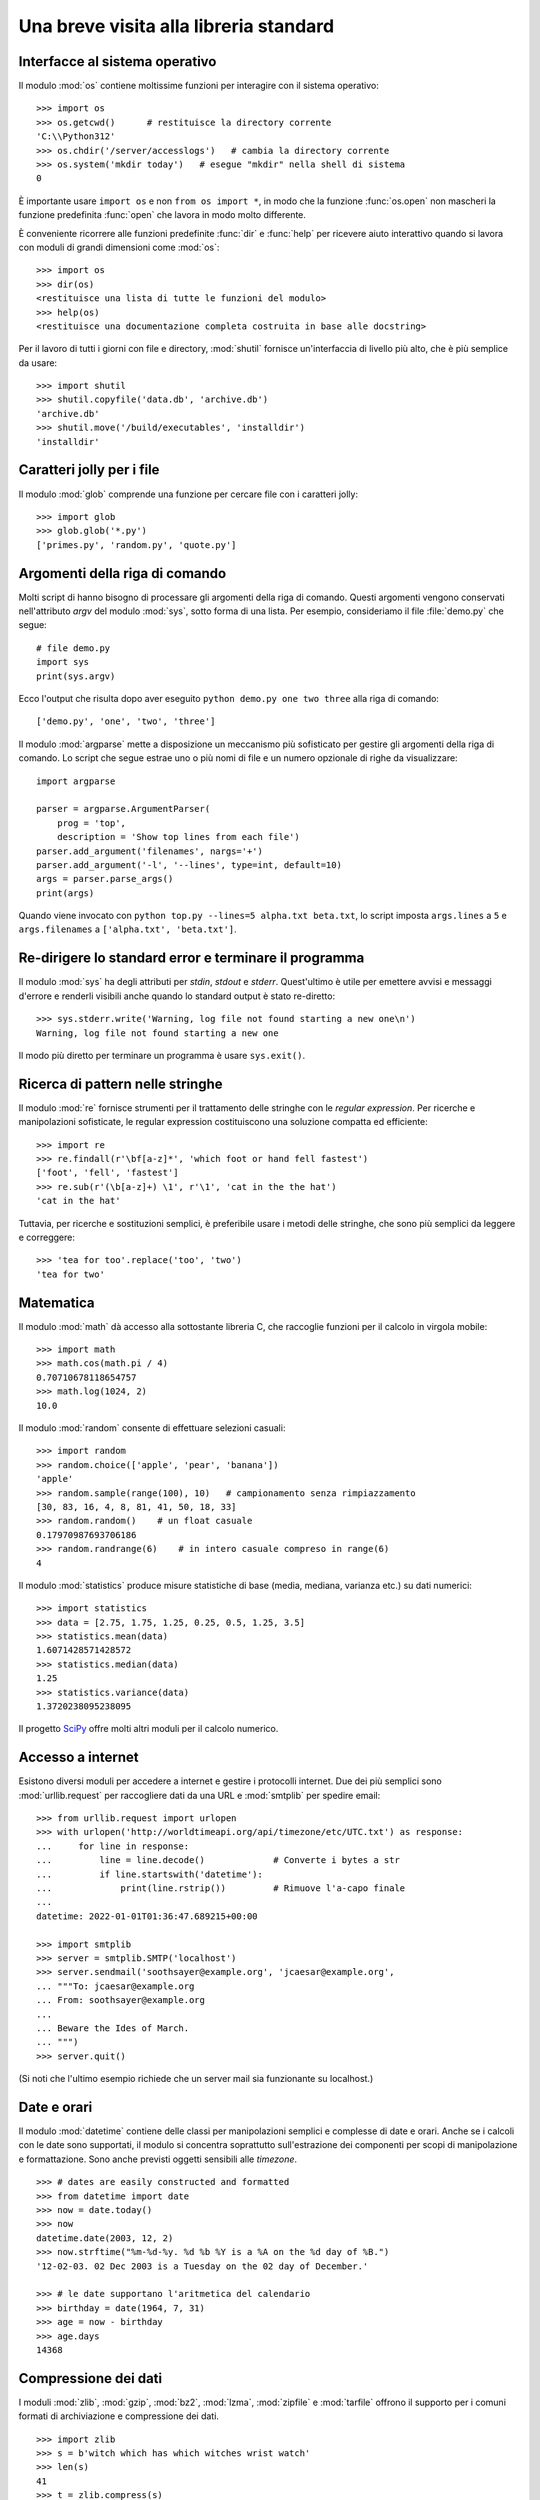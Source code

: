 .. _tut-brieftour:

***************************************
Una breve visita alla libreria standard
***************************************

.. _tut-os-interface:

Interfacce al sistema operativo
===============================

Il modulo :mod:`os` contiene moltissime funzioni per interagire con il sistema 
operativo::

   >>> import os
   >>> os.getcwd()      # restituisce la directory corrente
   'C:\\Python312'
   >>> os.chdir('/server/accesslogs')   # cambia la directory corrente
   >>> os.system('mkdir today')   # esegue "mkdir" nella shell di sistema
   0

È importante usare ``import os`` e non ``from os import *``, in modo che la 
funzione :func:`os.open` non mascheri la funzione predefinita :func:`open` che 
lavora in modo molto differente.

.. index:: pair: built-in function; help

È conveniente ricorrere alle funzioni predefinite :func:`dir` e :func:`help` 
per ricevere aiuto interattivo quando si lavora con moduli di grandi 
dimensioni come :mod:`os`::

   >>> import os
   >>> dir(os)
   <restituisce una lista di tutte le funzioni del modulo>
   >>> help(os)
   <restituisce una documentazione completa costruita in base alle docstring>

Per il lavoro di tutti i giorni con file e directory, :mod:`shutil` fornisce 
un'interfaccia di livello più alto, che è più semplice da usare::

   >>> import shutil
   >>> shutil.copyfile('data.db', 'archive.db')
   'archive.db'
   >>> shutil.move('/build/executables', 'installdir')
   'installdir'

.. _tut-file-wildcards:

Caratteri jolly per i file
==========================

Il modulo :mod:`glob` comprende una funzione per cercare file con i caratteri 
jolly::

   >>> import glob
   >>> glob.glob('*.py')
   ['primes.py', 'random.py', 'quote.py']

.. _tut-command-line-arguments:

Argomenti della riga di comando
===============================

Molti script di hanno bisogno di processare gli argomenti della riga di 
comando. Questi argomenti vengono conservati nell'attributo *argv* del modulo 
:mod:`sys`, sotto forma di una lista. Per esempio, consideriamo il file 
:file:`demo.py` che segue::

   # file demo.py
   import sys
   print(sys.argv)

Ecco l'output che risulta dopo aver eseguito ``python demo.py one two three`` 
alla riga di comando::

   ['demo.py', 'one', 'two', 'three']

Il modulo :mod:`argparse` mette a disposizione un meccanismo più sofisticato 
per gestire gli argomenti della riga di comando. Lo script che segue estrae 
uno o più nomi di file e un numero opzionale di righe da visualizzare::

    import argparse

    parser = argparse.ArgumentParser(
        prog = 'top',
        description = 'Show top lines from each file')
    parser.add_argument('filenames', nargs='+')
    parser.add_argument('-l', '--lines', type=int, default=10)
    args = parser.parse_args()
    print(args)

Quando viene invocato con ``python top.py --lines=5 alpha.txt beta.txt``, lo 
script imposta ``args.lines`` a ``5`` e ``args.filenames`` a 
``['alpha.txt', 'beta.txt']``.

.. _tut-stderr:

Re-dirigere lo standard error e terminare il programma
======================================================

Il modulo :mod:`sys` ha degli attributi per *stdin*, *stdout* e *stderr*. 
Quest'ultimo è utile per emettere avvisi e messaggi d'errore e renderli 
visibili anche quando lo standard output è stato re-diretto::

   >>> sys.stderr.write('Warning, log file not found starting a new one\n')
   Warning, log file not found starting a new one

Il modo più diretto per terminare un programma è usare ``sys.exit()``.

.. _tut-string-pattern-matching:

Ricerca di pattern nelle stringhe
=================================

Il modulo :mod:`re` fornisce strumenti per il trattamento delle stringhe con 
le *regular expression*. Per ricerche e manipolazioni sofisticate, le regular 
expression costituiscono una soluzione compatta ed efficiente::

   >>> import re
   >>> re.findall(r'\bf[a-z]*', 'which foot or hand fell fastest')
   ['foot', 'fell', 'fastest']
   >>> re.sub(r'(\b[a-z]+) \1', r'\1', 'cat in the the hat')
   'cat in the hat'

Tuttavia, per ricerche e sostituzioni semplici, è preferibile usare i metodi 
delle stringhe, che sono più semplici da leggere e correggere::

   >>> 'tea for too'.replace('too', 'two')
   'tea for two'

.. _tut-mathematics:

Matematica
==========

Il modulo :mod:`math` dà accesso alla sottostante libreria C, che raccoglie 
funzioni per il calcolo in virgola mobile::

   >>> import math
   >>> math.cos(math.pi / 4)
   0.70710678118654757
   >>> math.log(1024, 2)
   10.0

Il modulo :mod:`random` consente di effettuare selezioni casuali::

   >>> import random
   >>> random.choice(['apple', 'pear', 'banana'])
   'apple'
   >>> random.sample(range(100), 10)   # campionamento senza rimpiazzamento
   [30, 83, 16, 4, 8, 81, 41, 50, 18, 33]
   >>> random.random()    # un float casuale
   0.17970987693706186
   >>> random.randrange(6)    # in intero casuale compreso in range(6)
   4

Il modulo :mod:`statistics` produce misure statistiche di base (media, 
mediana, varianza etc.) su dati numerici::

    >>> import statistics
    >>> data = [2.75, 1.75, 1.25, 0.25, 0.5, 1.25, 3.5]
    >>> statistics.mean(data)
    1.6071428571428572
    >>> statistics.median(data)
    1.25
    >>> statistics.variance(data)
    1.3720238095238095

Il progetto `SciPy <https://scipy.org>`_ offre molti altri moduli per il 
calcolo numerico. 

.. _tut-internet-access:

Accesso a internet
==================

Esistono diversi moduli per accedere a internet e gestire i protocolli 
internet. Due dei più semplici sono :mod:`urllib.request` per raccogliere dati 
da una URL e :mod:`smtplib` per spedire email::

   >>> from urllib.request import urlopen
   >>> with urlopen('http://worldtimeapi.org/api/timezone/etc/UTC.txt') as response:
   ...     for line in response:
   ...         line = line.decode()             # Converte i bytes a str
   ...         if line.startswith('datetime'):
   ...             print(line.rstrip())         # Rimuove l'a-capo finale
   ...
   datetime: 2022-01-01T01:36:47.689215+00:00

   >>> import smtplib
   >>> server = smtplib.SMTP('localhost')
   >>> server.sendmail('soothsayer@example.org', 'jcaesar@example.org',
   ... """To: jcaesar@example.org
   ... From: soothsayer@example.org
   ...
   ... Beware the Ides of March.
   ... """)
   >>> server.quit()

(Si noti che l'ultimo esempio richiede che un server mail sia funzionante su 
localhost.)

.. _tut-dates-and-times:

Date e orari
============

Il modulo :mod:`datetime` contiene delle classi per manipolazioni semplici e 
complesse di date e orari. Anche se i calcoli con le date sono supportati, il 
modulo si concentra soprattutto sull'estrazione dei componenti per scopi di 
manipolazione e formattazione. Sono anche previsti oggetti sensibili alle 
*timezone*. ::

   >>> # dates are easily constructed and formatted
   >>> from datetime import date
   >>> now = date.today()
   >>> now
   datetime.date(2003, 12, 2)
   >>> now.strftime("%m-%d-%y. %d %b %Y is a %A on the %d day of %B.")
   '12-02-03. 02 Dec 2003 is a Tuesday on the 02 day of December.'

   >>> # le date supportano l'aritmetica del calendario
   >>> birthday = date(1964, 7, 31)
   >>> age = now - birthday
   >>> age.days
   14368

.. _tut-data-compression:

Compressione dei dati
=====================

I moduli :mod:`zlib`, :mod:`gzip`, :mod:`bz2`, :mod:`lzma`, :mod:`zipfile` e
:mod:`tarfile` offrono il supporto per i comuni formati di archiviazione e 
compressione dei dati. ::

   >>> import zlib
   >>> s = b'witch which has which witches wrist watch'
   >>> len(s)
   41
   >>> t = zlib.compress(s)
   >>> len(t)
   37
   >>> zlib.decompress(t)
   b'witch which has which witches wrist watch'
   >>> zlib.crc32(s)
   226805979

.. _tut-performance-measurement:

Misurazione di performance
==========================

Alcuni utenti di Python sono molto interessati a conoscere la differenza tra 
vari approcci allo stesso problema, in termini di performance. Python mette a 
disposizione uno strumento di misura che risponde immediatamente a queste 
domande. 

Per esempio, si può provare a usare lo spacchettamento di tupla, invece del 
tradizionale approccio di scambiare le variabili. Il modulo :mod:`timeit` ci 
fa rapidamente vedere che in effetti esiste un leggero vantaggio di 
performance::

   >>> from timeit import Timer
   >>> Timer('t=a; a=b; b=t', 'a=1; b=2').timeit()
   0.57535828626024577
   >>> Timer('a,b = b,a', 'a=1; b=2').timeit()
   0.54962537085770791

Mentre :mod:`timeit` ha un livello di granularità più fine, i moduli 
:mod:`profile` e :mod:`pstats` forniscono strumenti per identificare, 
all'interno di sezioni di codice più ampie, le parti che provocano 
rallentamenti. 

.. _tut-quality-control:

Controllo di qualità
====================

Una strada per scrivere codice di alta qualità è quella di scrivere dei test 
per ciascuna funzione, man mano che viene sviluppata, e di eseguire i test con 
una certa frequenza durante il processo di sviluppo. 

Il modulo :mod:`doctest` è uno strumento per scansionare un modulo e validare 
i test che sono contenuti nelle sue docstring. Creare un test è questione di 
un semplice copia-e-incolla, nella docstring, dell'invocazione e del risultato 
atteso. In questo modo si migliora la documentazione, fornendo un esempio di 
utilizzo per l'utente, e si permette a *doctest* di garantire che il codice 
resti fedele a quanto documentato::

   def average(values):
       """Restituisce la media aritmetica di una lista di numeri.

       >>> print(average([20, 30, 70]))
       40.0
       """
       return sum(values) / len(values)

   import doctest
   doctest.testmod()   # valida automaticamente i test inclusi

Il modulo :mod:`unittest` non è di immediato utilizzo come :mod:`doctest`, ma 
permette di mantenere una raccolta più completa di test in file separati::

   import unittest

   class TestStatisticalFunctions(unittest.TestCase):

       def test_average(self):
           self.assertEqual(average([20, 30, 70]), 40.0)
           self.assertEqual(round(average([1, 5, 7]), 1), 4.3)
           with self.assertRaises(ZeroDivisionError):
               average([])
           with self.assertRaises(TypeError):
               average(20, 30, 70)

   unittest.main()  # invocare dalla riga di comando esegue tutti i test

.. _tut-batteries-included:

Le batterie sono incluse
========================

La filosofia di Python è che "le batterie sono incluse". Ne è prova 
l'inclusione nella libreria standard di grandi package che forniscono 
strumenti più sofisticati e robusti. Per esempio:

* Con i moduli :mod:`xmlrpc.client` e :mod:`xmlrpc.server`, realizzare 
  invocazioni di procedure remote diventa quasi banale. Nonostante il nome, 
  non è necessario conoscere o manipolare XML per usarli. 

* Il package :mod:`email` è una libreria per manipolare i messaggi email, che 
  include MIME e altri documenti basati sulla :rfc:`2822`. A differenza di 
  :mod:`smtplib` e :mod:`poplib`, che ricevono e spediscono messaggi, questo 
  package fornisce un set di strumenti completo per costruire e decodificare 
  strutture complesse, allegati inclusi, e per implementare gli encoding di 
  internet e i protocolli degli *header*. 

* Il package :mod:`json` supporta il *parsing* di questo popolare formato 
  d'interscambio. Il modulo :mod:`csv` fornisce strumenti per la lettura e 
  scrittura di file in formato CSV, molto diffuso per i database e i fogli di 
  calcolo. La gestione di XML è garantita dai package 
  :mod:`xml.etree.ElementTree`, :mod:`xml.dom` e :mod:`xml.sax`. 
  Complessivamente, questi moduli e package semplificano molto lo scambio di 
  informazioni tra le applicazioni Python e il mondo esterno. 

* Il modulo :mod:`sqlite3` permette l'accesso ai database SQLite, mettendo a 
  disposizione uno strumento di persistenza accessibile con una sintassi SQL 
  leggermente modificata. 

* L'internazionalizzazione è garantita da un gran numero di moduli come 
  :mod:`gettext`, :mod:`locale` e il package :mod:`codecs`.
